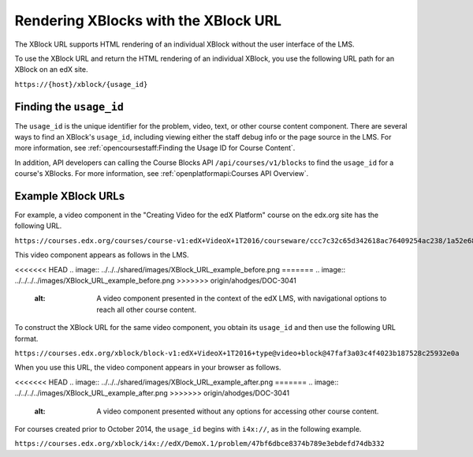 .. _Section_XBlock_URL:

**************************************
Rendering XBlocks with the XBlock URL
**************************************

The XBlock URL supports HTML rendering of an individual XBlock without the user
interface of the LMS.

To use the XBlock URL and return the HTML rendering of an individual XBlock,
you use the following URL path for an XBlock on an edX site.

``https://{host}/xblock/{usage_id}``

========================
Finding the ``usage_id``
========================

The ``usage_id`` is the unique identifier for the problem, video, text, or
other course content component. There are several ways to find an XBlock's
``usage_id``, including viewing either the staff debug info or the page source
in the LMS. For more information, see :ref:`opencoursestaff:Finding the Usage
ID for Course Content`.

In addition, API developers can calling the Course Blocks API
``/api/courses/v1/blocks`` to find the ``usage_id`` for a course's XBlocks. For
more information, see :ref:`openplatformapi:Courses API Overview`.

===================
Example XBlock URLs
===================

For example, a video component in the "Creating Video for the edX Platform"
course on the edx.org site has the following URL.

``https://courses.edx.org/courses/course-v1:edX+VideoX+1T2016/courseware/ccc7c32c65d342618ac76409254ac238/1a52e689bcec4a9eb9b7da0bf16f682d/``

This video component appears as follows in the LMS.

<<<<<<< HEAD
.. image:: ../../../shared/images/XBlock_URL_example_before.png
=======
.. image:: ../../../../images/XBlock_URL_example_before.png
>>>>>>> origin/ahodges/DOC-3041
    :alt: A video component presented in the context of the edX LMS, with
        navigational options to reach all other course content.

To construct the XBlock URL for the same video component, you obtain its
``usage_id`` and then use the following URL format.

``https://courses.edx.org/xblock/block-v1:edX+VideoX+1T2016+type@video+block@47faf3a03c4f4023b187528c25932e0a``

When you use this URL, the video component appears in your browser as follows.

<<<<<<< HEAD
.. image:: ../../../shared/images/XBlock_URL_example_after.png
=======
.. image:: ../../../../images/XBlock_URL_example_after.png
>>>>>>> origin/ahodges/DOC-3041
    :alt: A video component presented without any options for accessing other
        course content.

For courses created prior to October 2014, the ``usage_id`` begins with
``i4x://``, as in the following example.

``https://courses.edx.org/xblock/i4x://edX/DemoX.1/problem/47bf6dbce8374b789e3ebdefd74db332``
